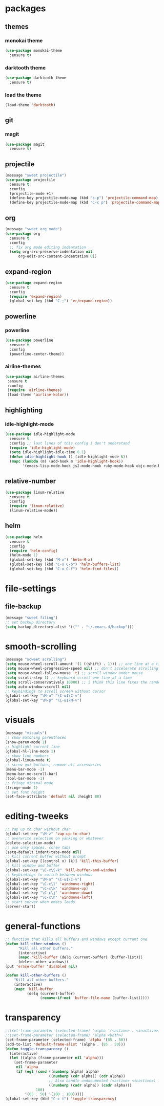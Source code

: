 * packages
** themes
*** monokai theme
#+BEGIN_SRC emacs-lisp
(use-package monokai-theme
  :ensure t)
#+END_SRC
*** darktooth theme
#+BEGIN_SRC emacs-lisp
(use-package darktooth-theme
  :ensure t)
#+END_SRC
*** load the theme
#+BEGIN_SRC emacs-lisp
(load-theme 'darktooth)
#+END_SRC
** git
*** magit
#+BEGIN_SRC emacs-lisp
(use-package magit
  :ensure t)
#+END_SRC
** projectile
#+BEGIN_SRC emacs-lisp
(message "sweet projectile")
(use-package projectile
  :ensure t
  :config
  (projectile-mode +1)
  (define-key projectile-mode-map (kbd "s-p") 'projectile-command-map)
  (define-key projectile-mode-map (kbd "C-c p") 'projectile-command-map))
#+END_SRC
** org
#+BEGIN_SRC emacs-lisp
(message "sweet org mode")
(use-package org
  :ensure t
  :config
  ;; fix org mode editing indentation
  (setq org-src-preserve-indentation nil 
      org-edit-src-content-indentation 0))
#+END_SRC
** expand-region
#+BEGIN_SRC emacs-lisp
(use-package expand-region
  :ensure t
  :config
  (require 'expand-region)
  (global-set-key (kbd "C-;") 'er/expand-region))
#+END_SRC
** powerline
*** powerline
#+BEGIN_SRC emacs-lisp
(use-package powerline
  :ensure t
  :config
  (powerline-center-theme))
#+END_SRC
*** airline-themes
#+BEGIN_SRC emacs-lisp
(use-package airline-themes
 :ensure t
 :config
 (require 'airline-themes)
 (load-theme 'airline-kolor))
#+END_SRC
** highlighting
*** idle-highlight-mode
#+BEGIN_SRC emacs-lisp
(use-package idle-highlight-mode
  :ensure t
  :config ;; last lines of this config i don't understand
  (require 'idle-highlight-mode)
  (setq idle-highlight-idle-time 0.1)
  (defun idle-highlight-hook () (idle-highlight-mode t))
  (mapc (lambda (m) (add-hook m 'idle-highlight-hook))
        '(emacs-lisp-mode-hook js2-mode-hook ruby-mode-hook objc-mode-hook)))
#+END_SRC
** relative-number
#+BEGIN_SRC emacs-lisp
(use-package linum-relative
  :ensure t
  :config
  (require 'linum-relative)
  (linum-relative-mode))
#+END_SRC
** helm
#+BEGIN_SRC emacs-lisp
(use-package helm
  :ensure t
  :config
  (require 'helm-config)
  (helm-mode 1)
  (global-set-key (kbd "M-x") 'helm-M-x)
  (global-set-key (kbd "C-x C-b") 'helm-buffers-list)
  (global-set-key (kbd "C-x C-f") 'helm-find-files))
#+END_SRC
* file-settings
** file-backup
#+BEGIN_SRC emacs-lisp
(message "sweet filing")
;; set backup directory
(setq backup-directory-alist '(("" . "~/.emacs.d/backup")))
#+END_SRC
* smooth-scrolling
#+BEGIN_SRC emacs-lisp
(message "scweet scrolling")
(setq mouse-wheel-scroll-amount '(1 ((shift) . 1))) ;; one line at a time
(setq mouse-wheel-progressive-speed nil) ;; don't accelerate scrolling
(setq mouse-wheel-follow-mouse 't) ;; scroll window under mouse
(setq scroll-step 1) ;; keyboard scroll one line at a time
(setq scroll-conservatively 10000) ;; i think this line fixes the random jumps
(setq auto-window-vscroll nil)
;; keybindings to scroll screen without cursor
(global-set-key "\M-n" "\C-u1\C-v")
(global-set-key "\M-p" "\C-u1\M-v")
#+END_SRC
* visuals
#+BEGIN_SRC emacs-lisp
(message "visuals")
;; show matching parenthases
(show-paren-mode 1)
;; highlight current line
(global-hl-line-mode 1)
;; show line numbers
(global-linum-mode t)
;; screw gui buttons, remove all accessories
(menu-bar-mode -1)
(menu-bar-no-scroll-bar)
(tool-bar-mode -1)
;; fringe minimal mode
(fringe-mode 1)
;; set font height
(set-face-attribute 'default nil :height 80)
#+END_SRC
* editing-tweeks
#+BEGIN_SRC emacs-lisp
;; zap up to char without char
(global-set-key "\M-z" 'zap-up-to-char)
;; overwrite selection on yanking or whatever
(delete-selection-mode)
;; use only spaces, screw tabs
(setq-default indent-tabs-mode nil)
;; kill current buffer without prompt
(global-set-key [(control x) (k)] 'kill-this-buffer)
;; kill window and buffer
(global-set-key "\C-x\S-k" 'kill-buffer-and-window)
;; keybindings to switch between windows
(global-set-key "\M-n" "\C-u1\C-v")
(global-set-key "\C-c\l" 'windmove-right)
(global-set-key "\C-c\k" 'windmove-up)
(global-set-key "\C-c\j" 'windmove-down)
(global-set-key "\C-c\h" 'windmove-left)
;; start server when emacs loads
(server-start)
#+END_SRC
* general-functions
#+BEGIN_SRC emacs-lisp
;; function that kills all buffers and windows except current one
(defun kill-other-windows ()
      "Kill all other buffers."
      (interactive)
      (mapc 'kill-buffer (delq (current-buffer) (buffer-list)))
      (delete-other-windows))
(put 'erase-buffer 'disabled nil)

(defun kill-other-buffers ()
    "Kill all other buffers."
    (interactive)
    (mapc 'kill-buffer 
          (delq (current-buffer) 
                (remove-if-not 'buffer-file-name (buffer-list)))))
#+END_SRC
* transparency
#+BEGIN_SRC emacs-lisp
;;(set-frame-parameter (selected-frame) 'alpha '(<active> . <inactive>))
;;(set-frame-parameter (selected-frame) 'alpha <both>)
(set-frame-parameter (selected-frame) 'alpha '(85 . 50))
(add-to-list 'default-frame-alist '(alpha . (85 . 50)))
(defun toggle-transparency ()
  (interactive)
  (let ((alpha (frame-parameter nil 'alpha)))
    (set-frame-parameter
     nil 'alpha
     (if (eql (cond ((numberp alpha) alpha)
                    ((numberp (cdr alpha)) (cdr alpha))
                    ;; Also handle undocumented (<active> <inactive>) form.
                    ((numberp (cadr alpha)) (cadr alpha)))
              100)
         '(85 . 50) '(100 . 100)))))
(global-set-key (kbd "C-c t") 'toggle-transparency)
#+END_SRC
